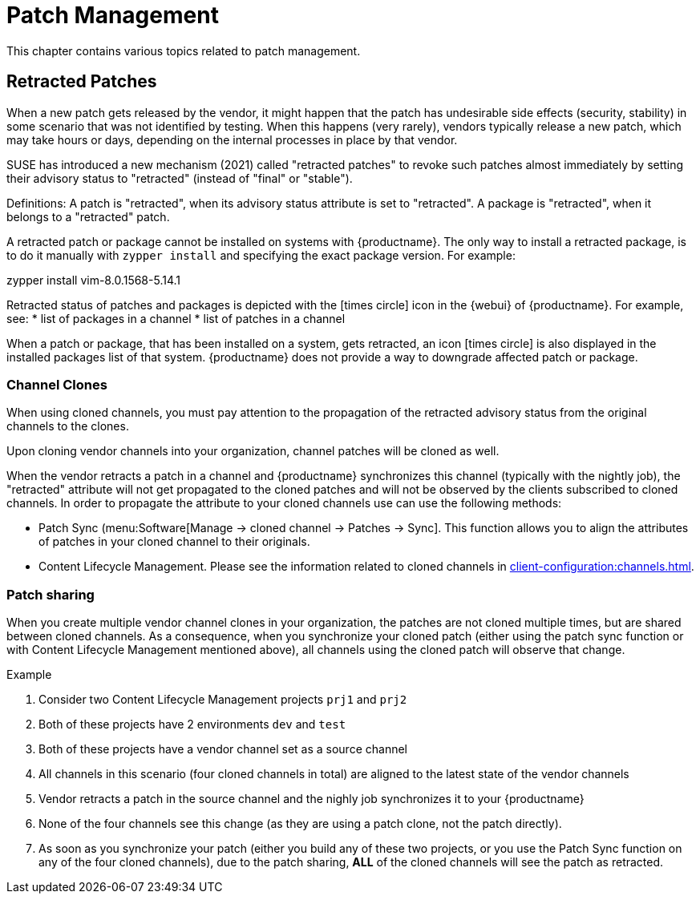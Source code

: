 [[patch-management]]
= Patch Management

This chapter contains various topics related to patch management.


== Retracted Patches

When a new patch gets released by the vendor, it might happen that the patch has undesirable side effects (security, stability) in some scenario that was not identified by testing. When this happens (very rarely), vendors typically release a new patch, which may take hours or days, depending on the internal processes in place by that vendor. 

SUSE has introduced a new mechanism (2021) called "retracted patches" to revoke such patches almost immediately by setting their advisory status to "retracted" (instead of "final" or "stable").

Definitions:
A patch is "retracted", when its advisory status attribute is set to "retracted".
A package is "retracted", when it belongs to a "retracted" patch.

A retracted patch or package cannot be installed on systems with {productname}. The only way to install a retracted package, is to do it manually with [literal]``zypper install`` and specifying the exact package version.
For example:
====
zypper install vim-8.0.1568-5.14.1
====

Retracted status of patches and packages is depicted with the icon:times-circle[role="red"] icon in the {webui} of {productname}. For example, see:
* list of packages in a channel
* list of patches in a channel

When a patch or package, that has been installed on a system, gets retracted, an icon icon:times-circle[role="red"] is also displayed in the installed packages list of that system. {productname} does not provide a way to downgrade affected patch or package.


=== Channel Clones
When using cloned channels, you must pay attention to the propagation of the retracted advisory status from the original channels to the clones.

Upon cloning vendor channels into your organization, channel patches will be cloned as well.

When the vendor retracts a patch in a channel and {productname} synchronizes this channel (typically with the nightly job), the "retracted" attribute will not get propagated to the cloned patches and will not be observed by the clients subscribed to cloned channels. In order to propagate the attribute to your cloned channels use can use the following methods:

* Patch Sync (menu:Software[Manage -> cloned channel -> Patches -> Sync]. This function allows you to align the attributes of patches in your cloned channel to their originals.
* Content Lifecycle Management. Please see the information related to cloned channels in xref:client-configuration:channels.adoc[].


=== Patch sharing

When you create multiple vendor channel clones in your organization, the patches are not cloned multiple times, but are shared between cloned channels. As a consequence, when you synchronize your cloned patch (either using the patch sync function or with Content Lifecycle Management mentioned above), all channels using the cloned patch will observe that change.

.Example
. Consider two Content Lifecycle Management projects [literal]``prj1`` and [literal]``prj2``
. Both of these projects have 2 environments [literal]``dev`` and [literal]``test``
. Both of these projects have a vendor channel set as a source channel
. All channels in this scenario (four cloned channels in total) are aligned to the latest state of the vendor channels
. Vendor retracts a patch in the source channel and the nighly job synchronizes it to your {productname}
. None of the four channels see this change (as they are using a patch clone, not the patch directly).
. As soon as you synchronize your patch (either you build any of these two projects, or you use the Patch Sync function on any of the four cloned channels), due to the patch sharing, *ALL* of the cloned channels will see the patch as retracted.
